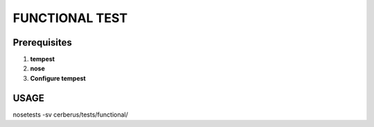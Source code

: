FUNCTIONAL TEST
===============

Prerequisites
-------------

1. **tempest**
2. **nose**
3. **Configure tempest**


USAGE
-----
nosetests -sv cerberus/tests/functional/
